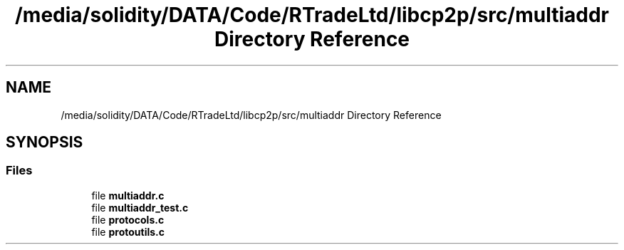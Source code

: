 .TH "/media/solidity/DATA/Code/RTradeLtd/libcp2p/src/multiaddr Directory Reference" 3 "Thu Jul 23 2020" "libcp2p" \" -*- nroff -*-
.ad l
.nh
.SH NAME
/media/solidity/DATA/Code/RTradeLtd/libcp2p/src/multiaddr Directory Reference
.SH SYNOPSIS
.br
.PP
.SS "Files"

.in +1c
.ti -1c
.RI "file \fBmultiaddr\&.c\fP"
.br
.ti -1c
.RI "file \fBmultiaddr_test\&.c\fP"
.br
.ti -1c
.RI "file \fBprotocols\&.c\fP"
.br
.ti -1c
.RI "file \fBprotoutils\&.c\fP"
.br
.in -1c
